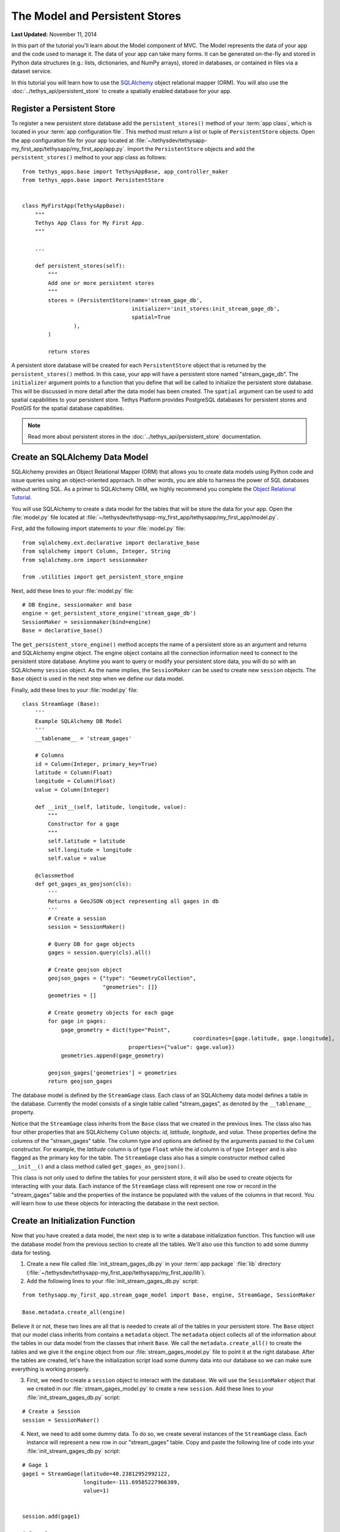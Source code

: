 *******************************
The Model and Persistent Stores
*******************************

**Last Updated:** November 11, 2014

In this part of the tutorial you'll learn about the Model component of MVC. The Model represents the data of your app
and the code used to manage it. The data of your app can take many forms. It can be generated on-the-fly and stored in
Python data structures (e.g.: lists, dictionaries, and NumPy arrays), stored in databases, or contained in files via
a dataset service.

In this tutorial you will learn how to use the `SQLAlchemy <http://www.sqlalchemy.org/>`_ object relational mapper
(ORM). You will also use the :doc:`../tethys_api/persistent_store` to create a spatially enabled database for your app.

Register a Persistent Store
===========================

To register a new persistent store database add the ``persistent_stores()`` method of your :term:`app class`, which is
located in your :term:`app configuration file`. This method must return a list or tuple of ``PersistentStore`` objects.
Open the app configuration file for your app located at :file:`~/tethysdev/tethysapp-my_first_app/tethysapp/my_first_app/app.py`.
Import the ``PersistentStore`` objects and add the ``persistent_stores()`` method to your app class as follows:

::

    from tethys_apps.base import TethysAppBase, app_controller_maker
    from tethys_apps.base import PersistentStore


    class MyFirstApp(TethysAppBase):
        """
        Tethys App Class for My First App.
        """

        ...

        def persistent_stores(self):
            """
            Add one or more persistent stores
            """
            stores = (PersistentStore(name='stream_gage_db',
                                      initializer='init_stores:init_stream_gage_db',
                                      spatial=True
                    ),
            )

            return stores



A persistent store database will be created for each ``PersistentStore`` object that is returned by the ``persistent_stores()``
method. In this case, your app will have a persistent store named "stream_gage_db". The ``initializer`` argument
points to a function that you define that will be called to initialize the persistent store database. This will be
discussed in more detail after the data model has been created. The ``spatial`` argument can be used to add spatial
capabilities to your persistent store. Tethys Platform provides PostgreSQL databases for persistent stores and PostGIS
for the spatial database capabilities.

.. note::

    Read more about persistent stores in the :doc:`../tethys_api/persistent_store` documentation.

Create an SQLAlchemy Data Model
===============================

SQLAlchemy provides an Object Relational Mapper (ORM) that allows you to create data models using Python code and issue
queries using an object-oriented approach. In other words, you are able to harness the power of SQL databases without
writing SQL. As a primer to SQLAlchemy ORM, we highly recommend you complete the `Object Relational Tutorial <http://docs.sqlalchemy.org/en/rel_0_9/orm/tutorial.html>`_.

You will use SQLAlchemy to create a data model for the tables that will be store the data for your app. Open the
:file:`model.py` file located at :file:`~/tethysdev/tethysapp-my_first_app/tethysapp/my_first_app/model.py`.

First, add the following import statements to your :file:`model.py` file:

::

    from sqlalchemy.ext.declarative import declarative_base
    from sqlalchemy import Column, Integer, String
    from sqlalchemy.orm import sessionmaker

    from .utilities import get_persistent_store_engine


Next, add these lines to your :file:`model.py` file:

::

    # DB Engine, sessionmaker and base
    engine = get_persistent_store_engine('stream_gage_db')
    SessionMaker = sessionmaker(bind=engine)
    Base = declarative_base()

The ``get_persistent_store_engine()`` method accepts the name of a persistent store as an argument and returns and
SQLAlchemy engine object. The engine object contains all the connection information need to connect to the persistent
store database. Anytime you want to query or modify your persistent store data, you will do so with an SQLAlchemy
``session`` object. As the name implies, the ``SessionMaker`` can be used to create new ``session`` objects. The
``Base`` object is used in the next step when we define our data model.

Finally, add these lines to your :file:`model.py` file:

::

    class StreamGage (Base):
        '''
        Example SQLAlchemy DB Model
        '''
        __tablename__ = 'stream_gages'
        
        # Columns
        id = Column(Integer, primary_key=True)
        latitude = Column(Float)
        longitude = Column(Float)
        value = Column(Integer)
        
        def __init__(self, latitude, longitude, value):
            """
            Constructor for a gage
            """
            self.latitude = latitude
            self.longitude = longitude
            self.value = value

        @classmethod
        def get_gages_as_geojson(cls):
            '''
            Returns a GeoJSON object representing all gages in db
            '''
            # Create a session
            session = SessionMaker()

            # Query DB for gage objects
            gages = session.query(cls).all()

            # Create geojson object
            geojson_gages = {"type": "GeometryCollection",
                             "geometries": []}
            geometries = []

            # Create geometry objects for each gage
            for gage in gages:
                gage_geometry = dict(type="Point",
                					 coordinates=[gage.latitude, gage.longitude],
                                     properties={"value": gage.value})
                geometries.append(gage_geometry)

            geojson_gages['geometries'] = geometries
            return geojson_gages

The database model is defined by the ``StreamGage`` class. Each class of an SQLAlchemy data model defines a table in
the database. Currently the model consists of a single table called "stream_gages", as denoted by the ``__tablename__``
property.

Notice that the ``StreamGage`` class inherits from the ``Base`` class that we created in the previous lines. The class
also has four other properties that are SQLAlchemy ``Column`` objects: *id*, *latitude*, *longitude*, and *value*.
These properties define the columns of the "stream_gages" table. The column type and options are defined by the
arguments passed to the ``Column`` constructor. For example, the *latitude* column is of type ``Float`` while the *id*
column is of type ``Integer`` and is also flagged as the primary key for the table. The ``StreamGage`` class also has a
simple constructor method called ``__init__()`` and a class method called ``get_gages_as_geojson()``.

This class is not only used to define the tables for your persistent store, it will also be used to create objects for
interacting with your data. Each instance of the ``StreamGage`` class will represent one row or record in the
"stream_gages" table and the properties of the instance be populated with the values of the columns in that record.
You will learn how to use these objects for interacting the database in the next section.

Create an Initialization Function
=================================

Now that you have created a data model, the next step is to write a database initialization function. This function will
use the database model from the previous section to create all the tables. We'll also use this function to add some
dummy data for testing.

1. Create a new file called     :file:`init_stream_gages_db.py` in your :term:`app package` :file:`lib` directory (:file:`~/tethysdev/tethysapp-my_first_app/tethysapp/my_first_app/lib`).

2. Add the following lines to your     :file:`init_stream_gages_db.py` script:

::

    from tethysapp.my_first_app.stream_gage_model import Base, engine, StreamGage, SessionMaker

    Base.metadata.create_all(engine)

Believe it or not, these two lines are all that is needed to create all of the tables in your persistent store. The ``Base`` object that our model class inherits from contains a ``metadata`` object. The ``metadata`` object collects all of the information about the tables in our data model from the classes that inherit ``Base``. We call the ``metadata.create_all()`` to create the tables and we give it the ``engine`` object from our :file:`stream_gages_model.py` file to point it at the right database. After the tables are created, let's have the initialization script load some dummy data into our database so we can make sure everything is working properly.

3. First, we need to create a ``session`` object to interact with the database. We will use the ``SessionMaker`` object that we created in our :file:`stream_gages_model.py` to create a new ``session``. Add these lines to your :file:`init_stream_gages_db.py` script:

::

    # Create a Session
    session = SessionMaker()

4. Next, we need to add some dummy data. To do so, we create several instances of the ``StreamGage`` class. Each instance will represent a new row in our "stream_gages" table. Copy and paste the following line of code into your :file:`init_stream_gages_db.py` script:

::

    # Gage 1
    gage1 = StreamGage(latitude=40.23812952992122,
                       longitude=-111.69585227966309,
                       value=1)


    session.add(gage1)

    # Gage 2
    gage2 = StreamGage(latitude=40.238784729316215,
                       longitude=-111.7101001739502,
                       value=2)

    session.add(gage2)

    # Gage 3
    gage3 = StreamGage(latitude=40.23650788415366,
                       longitude=-111.73278093338013,
                       value=3)

    session.add(gage3)

    # Gage 4
    gage4 = StreamGage(latitude=40.242519244799816,
                       longitude=-111.68254852294922,
                       value=4)

    session.add(gage4)

    session.commit()

Notice that everytime we create a new ``StreamGage`` object, we add it to the ``session`` object using the ``session.add()`` method. Finally, when we are ready to persist the data, we call the ``session.commit()`` method. Querying using SQLAlchemy will be covered in the :doc:`./controller` tutorial.


Register Initialization Script
==============================

Now that you have created a database initialization script, we can register it to be run automatically when the app is installed. To do so, modify the ``registerPersistentStores()`` method in your :term:`app configuration file` so it looks like this:

::

    def registerPersistentStores(self, persistentStores):
        '''
        Add one or more persistent stores
        '''
        persistentStores.addPersistentStore('stream_gage_db')
        persistentStores.addInitializationScript('my_first_app.lib.init_stream_gages_db')


Reinstall App
=============

Everytime you add a new persistent store to your app, you will need to reinstall the app to have it created. Everytime you make changes to your data model (i.e.: edit the tables and columns), you will need to reinstall the app or rerun your database initialization script. The app can be reinstalled like so:

::

    $ . /usr/lib/ckan/default/bin/activate
    $ cd ~/tethydev/tethysapp-my_first_app
    $ python setup.py develop

.. note::

    If you want to hard install your app (which is not recommended under development) use the :command:`install` command instead of :command:`develop`. See :doc:`../working_with_apps`.


Data Model Under Development
============================

While you are developing your database model, you will likely make changes to the tables and columns frequently. To create updated tables and columns, you will first need to drop the old tables. Add the following line to your database initialization script just before the line that calls ``Base.metadata.create_all()``:

::

    Base.metadata.drop_all(engine)

This will have the effect of dropping all the tables and then creating them again everytime you run the initialization script. **Don't forget to take this line out when your distribute your app**. Leaving it in could have confusing consequences and lead to loss of data.
    

.. _enable-persistent-store-legacy-apps:

Enabling Persistent Store for Legacy Apps
=========================================

If you are working with an app that was generated with the scaffold prior to version 0.3 of the Tethys Apps plugin, you will need to follow these steps to enable automatic persistent stores:

Modify the Setup Script
-----------------------

1. Add the following import statements to the **top** of your app's :term:`setup script` (:file:`setup.py`):

::

    from ckanext.tethys_apps.lib.persistent_store import provision_persistent_stores
    from ckanext.tethys_apps.lib import get_tethysapp_directory


2. Add these lines to the **bottom** of your app's :term:`setup script` (:file:`setup.py`):

::

    # Provision tethys databases for app
    provision_persistent_stores(<your.app.class>)

Replace <your.app.class> with the path to your app class using dot notation. For example, for the ``my_first_app`` example, the path to the app class would be:

::


    'my_first_app.app:MyFirstAppApp'


Modify the App Configuration File
---------------------------------

Add the ``registerPersistentStores()`` method to the bottom of your :term:`app class` in the :term:`app configuration file` (:file:`app.py`):

::

    def registerPersistentStores(self, persistentStores):
        '''
        Add one or more persistent stores
        '''
        # persistentStores.addPersistentStore('example_db')
        # persistentStores.addInitializationScript('example.lib.init_db')

Add Method to App Lib
---------------------

Finally, add this method to your ``lib.__init__.py`` file:

::

    import os
    from ckanext.tethys_apps.lib.persistent_store import get_persistent_store_engine as gpse

    def get_persistent_store_engine(persistent_store_name):
        '''
        Wrapper for the get_persistent_store_engine method that makes it easier to use
        '''
        # Derive app name
        app_name = os.path.split(os.path.dirname(os.path.dirname(__file__)))[1]
        
        # Get engine
        return gpse(app_name, persistent_store_name)

Install the Latest Version of Tethys Apps Plugin
------------------------------------------------

Follow the instructions at :doc:`../installation` to install the latest version of Tethys Apps. There are a few additional steps to Tethys Apps installation that are necessary (e.g.: setting up a database user for database provisioning).








